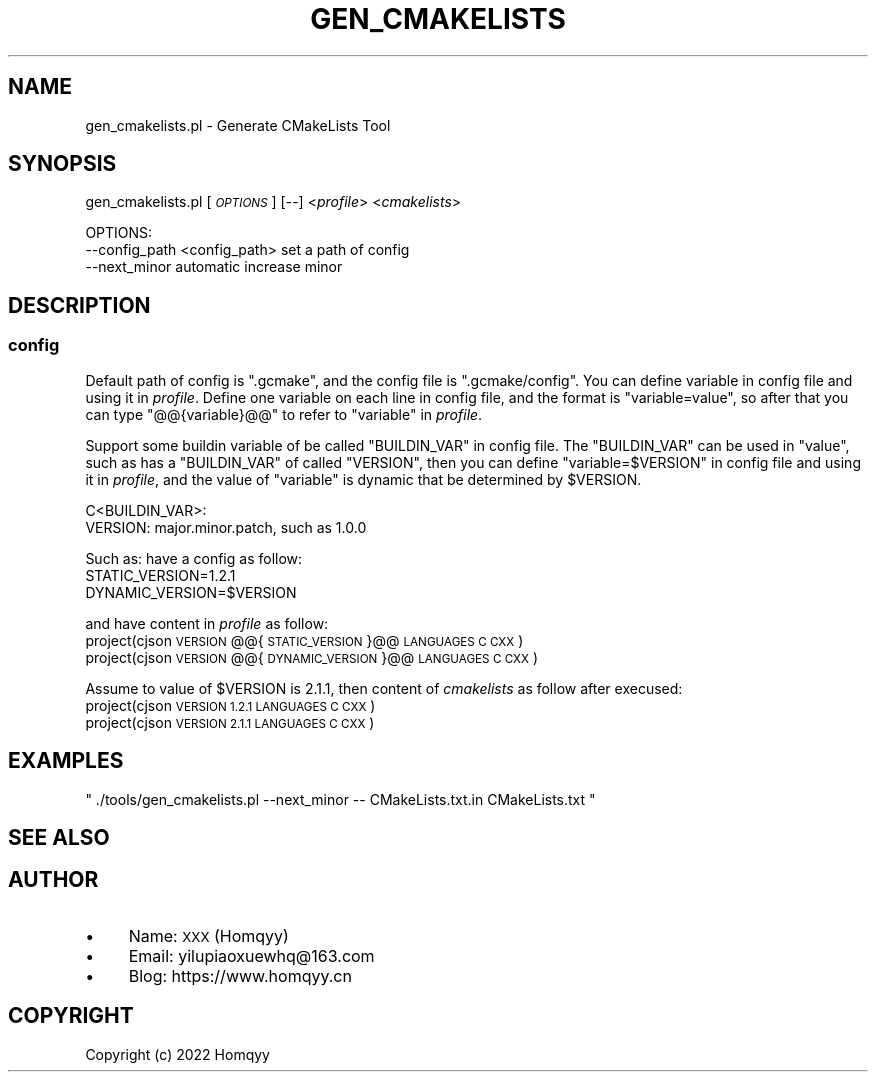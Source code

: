.\" Automatically generated by Pod::Man 4.11 (Pod::Simple 3.35)
.\"
.\" Standard preamble:
.\" ========================================================================
.de Sp \" Vertical space (when we can't use .PP)
.if t .sp .5v
.if n .sp
..
.de Vb \" Begin verbatim text
.ft CW
.nf
.ne \\$1
..
.de Ve \" End verbatim text
.ft R
.fi
..
.\" Set up some character translations and predefined strings.  \*(-- will
.\" give an unbreakable dash, \*(PI will give pi, \*(L" will give a left
.\" double quote, and \*(R" will give a right double quote.  \*(C+ will
.\" give a nicer C++.  Capital omega is used to do unbreakable dashes and
.\" therefore won't be available.  \*(C` and \*(C' expand to `' in nroff,
.\" nothing in troff, for use with C<>.
.tr \(*W-
.ds C+ C\v'-.1v'\h'-1p'\s-2+\h'-1p'+\s0\v'.1v'\h'-1p'
.ie n \{\
.    ds -- \(*W-
.    ds PI pi
.    if (\n(.H=4u)&(1m=24u) .ds -- \(*W\h'-12u'\(*W\h'-12u'-\" diablo 10 pitch
.    if (\n(.H=4u)&(1m=20u) .ds -- \(*W\h'-12u'\(*W\h'-8u'-\"  diablo 12 pitch
.    ds L" ""
.    ds R" ""
.    ds C` ""
.    ds C' ""
'br\}
.el\{\
.    ds -- \|\(em\|
.    ds PI \(*p
.    ds L" ``
.    ds R" ''
.    ds C`
.    ds C'
'br\}
.\"
.\" Escape single quotes in literal strings from groff's Unicode transform.
.ie \n(.g .ds Aq \(aq
.el       .ds Aq '
.\"
.\" If the F register is >0, we'll generate index entries on stderr for
.\" titles (.TH), headers (.SH), subsections (.SS), items (.Ip), and index
.\" entries marked with X<> in POD.  Of course, you'll have to process the
.\" output yourself in some meaningful fashion.
.\"
.\" Avoid warning from groff about undefined register 'F'.
.de IX
..
.nr rF 0
.if \n(.g .if rF .nr rF 1
.if (\n(rF:(\n(.g==0)) \{\
.    if \nF \{\
.        de IX
.        tm Index:\\$1\t\\n%\t"\\$2"
..
.        if !\nF==2 \{\
.            nr % 0
.            nr F 2
.        \}
.    \}
.\}
.rr rF
.\"
.\" Accent mark definitions (@(#)ms.acc 1.5 88/02/08 SMI; from UCB 4.2).
.\" Fear.  Run.  Save yourself.  No user-serviceable parts.
.    \" fudge factors for nroff and troff
.if n \{\
.    ds #H 0
.    ds #V .8m
.    ds #F .3m
.    ds #[ \f1
.    ds #] \fP
.\}
.if t \{\
.    ds #H ((1u-(\\\\n(.fu%2u))*.13m)
.    ds #V .6m
.    ds #F 0
.    ds #[ \&
.    ds #] \&
.\}
.    \" simple accents for nroff and troff
.if n \{\
.    ds ' \&
.    ds ` \&
.    ds ^ \&
.    ds , \&
.    ds ~ ~
.    ds /
.\}
.if t \{\
.    ds ' \\k:\h'-(\\n(.wu*8/10-\*(#H)'\'\h"|\\n:u"
.    ds ` \\k:\h'-(\\n(.wu*8/10-\*(#H)'\`\h'|\\n:u'
.    ds ^ \\k:\h'-(\\n(.wu*10/11-\*(#H)'^\h'|\\n:u'
.    ds , \\k:\h'-(\\n(.wu*8/10)',\h'|\\n:u'
.    ds ~ \\k:\h'-(\\n(.wu-\*(#H-.1m)'~\h'|\\n:u'
.    ds / \\k:\h'-(\\n(.wu*8/10-\*(#H)'\z\(sl\h'|\\n:u'
.\}
.    \" troff and (daisy-wheel) nroff accents
.ds : \\k:\h'-(\\n(.wu*8/10-\*(#H+.1m+\*(#F)'\v'-\*(#V'\z.\h'.2m+\*(#F'.\h'|\\n:u'\v'\*(#V'
.ds 8 \h'\*(#H'\(*b\h'-\*(#H'
.ds o \\k:\h'-(\\n(.wu+\w'\(de'u-\*(#H)/2u'\v'-.3n'\*(#[\z\(de\v'.3n'\h'|\\n:u'\*(#]
.ds d- \h'\*(#H'\(pd\h'-\w'~'u'\v'-.25m'\f2\(hy\fP\v'.25m'\h'-\*(#H'
.ds D- D\\k:\h'-\w'D'u'\v'-.11m'\z\(hy\v'.11m'\h'|\\n:u'
.ds th \*(#[\v'.3m'\s+1I\s-1\v'-.3m'\h'-(\w'I'u*2/3)'\s-1o\s+1\*(#]
.ds Th \*(#[\s+2I\s-2\h'-\w'I'u*3/5'\v'-.3m'o\v'.3m'\*(#]
.ds ae a\h'-(\w'a'u*4/10)'e
.ds Ae A\h'-(\w'A'u*4/10)'E
.    \" corrections for vroff
.if v .ds ~ \\k:\h'-(\\n(.wu*9/10-\*(#H)'\s-2\u~\d\s+2\h'|\\n:u'
.if v .ds ^ \\k:\h'-(\\n(.wu*10/11-\*(#H)'\v'-.4m'^\v'.4m'\h'|\\n:u'
.    \" for low resolution devices (crt and lpr)
.if \n(.H>23 .if \n(.V>19 \
\{\
.    ds : e
.    ds 8 ss
.    ds o a
.    ds d- d\h'-1'\(ga
.    ds D- D\h'-1'\(hy
.    ds th \o'bp'
.    ds Th \o'LP'
.    ds ae ae
.    ds Ae AE
.\}
.rm #[ #] #H #V #F C
.\" ========================================================================
.\"
.IX Title "GEN_CMAKELISTS 1"
.TH GEN_CMAKELISTS 1 "2022-09-03" "perl v5.26.3" "User Contributed Perl Documentation"
.\" For nroff, turn off justification.  Always turn off hyphenation; it makes
.\" way too many mistakes in technical documents.
.if n .ad l
.nh
.SH "NAME"
gen_cmakelists.pl \- Generate CMakeLists Tool
.SH "SYNOPSIS"
.IX Header "SYNOPSIS"
gen_cmakelists.pl [\fI\s-1OPTIONS\s0\fR] [\-\-] <\fIprofile\fR> <\fIcmakelists\fR>
.PP
.Vb 3
\& OPTIONS:
\&    \-\-config_path <config_path>        set a path of config
\&    \-\-next_minor                       automatic increase minor
.Ve
.SH "DESCRIPTION"
.IX Header "DESCRIPTION"
.SS "config"
.IX Subsection "config"
Default path of config is \f(CW\*(C`.gcmake\*(C'\fR, and the config file is \f(CW\*(C`.gcmake/config\*(C'\fR. 
You can define variable in config file and using it in \fIprofile\fR.
Define one variable on each line in config file, and the format is \f(CW\*(C`variable=value\*(C'\fR, 
so after that you can type \f(CW\*(C`@@{variable}@@\*(C'\fR to refer to \f(CW\*(C`variable\*(C'\fR in \fIprofile\fR.
.PP
Support some buildin variable of be called \f(CW\*(C`BUILDIN_VAR\*(C'\fR in config file. The \f(CW\*(C`BUILDIN_VAR\*(C'\fR can be used in \f(CW\*(C`value\*(C'\fR, 
such as has a \f(CW\*(C`BUILDIN_VAR\*(C'\fR of called \f(CW\*(C`VERSION\*(C'\fR, 
then you can define \f(CW\*(C`variable=$VERSION\*(C'\fR in config file and using it in \fIprofile\fR, 
and the value of \f(CW\*(C`variable\*(C'\fR is dynamic that be determined by \f(CW$VERSION\fR.
.PP
.Vb 2
\&    C<BUILDIN_VAR>:
\&        VERSION: major.minor.patch, such as 1.0.0
.Ve
.PP
Such as: have a config as follow:
    STATIC_VERSION=1.2.1
    DYNAMIC_VERSION=$VERSION
.PP
and have content in \fIprofile\fR as follow:
    project(cjson \s-1VERSION\s0 @@{\s-1STATIC_VERSION\s0}@@ \s-1LANGUAGES C CXX\s0)
    project(cjson \s-1VERSION\s0 @@{\s-1DYNAMIC_VERSION\s0}@@ \s-1LANGUAGES C CXX\s0)
.PP
Assume to value of \f(CW$VERSION\fR is \f(CW2.1.1\fR, then content of \fIcmakelists\fR as follow after execused:
    project(cjson \s-1VERSION 1.2.1 LANGUAGES C CXX\s0)
    project(cjson \s-1VERSION 2.1.1 LANGUAGES C CXX\s0)
.SH "EXAMPLES"
.IX Header "EXAMPLES"
\&\f(CW\*(C` ./tools/gen_cmakelists.pl \-\-next_minor \-\-  CMakeLists.txt.in CMakeLists.txt \*(C'\fR
.SH "SEE ALSO"
.IX Header "SEE ALSO"
.SH "AUTHOR"
.IX Header "AUTHOR"
.IP "\(bu" 4
Name: \s-1XXX\s0 (Homqyy)
.IP "\(bu" 4
Email: yilupiaoxuewhq@163.com
.IP "\(bu" 4
Blog: https://www.homqyy.cn
.SH "COPYRIGHT"
.IX Header "COPYRIGHT"
Copyright (c) 2022 Homqyy
